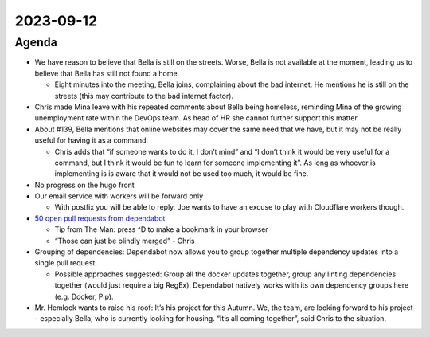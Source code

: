 2023-09-12
==========

.. raw:: html

   <!--

   Useful links

   - Infra open issues: https://github.com/python-discord/infra/issues

   - infra open pull requests: https://github.com/python-discord/infra/pulls

   - *If* any open issue or pull request needs discussion, why was the existing
     asynchronous logged communication over GitHub insufficient?

   -->

Agenda
------

-  We have reason to believe that Bella is still on the streets. Worse,
   Bella is not available at the moment, leading us to believe that
   Bella has still not found a home.

   -  Eight minutes into the meeting, Bella joins, complaining about the
      bad internet. He mentions he is still on the streets (this may
      contribute to the bad internet factor).

-  Chris made Mina leave with his repeated comments about Bella being
   homeless, reminding Mina of the growing unemployment rate within the
   DevOps team. As head of HR she cannot further support this matter.

-  About #139, Bella mentions that online websites may cover the same
   need that we have, but it may not be really useful for having it as a
   command.

   -  Chris adds that “if someone wants to do it, I don’t mind” and “I
      don’t think it would be very useful for a command, but I think it
      would be fun to learn for someone implementing it”. As long as
      whoever is implementing is is aware that it would not be used too
      much, it would be fine.

-  No progress on the hugo front

-  Our email service with workers will be forward only

   -  With postfix you will be able to reply. Joe wants to have an
      excuse to play with Cloudflare workers though.

-  `50 open pull requests from
   dependabot <https://github.com/search?q=org%3Apython-discord++is%3Apr+is%3Aopen+author%3Aapp%2Fdependabot&type=pullrequests&ref=advsearch>`__

   -  Tip from The Man: press ^D to make a bookmark in your browser

   -  “Those can just be blindly merged” - Chris

-  Grouping of dependencies: Dependabot now allows you to group together
   multiple dependency updates into a single pull request.

   -  Possible approaches suggested: Group all the docker updates
      together, group any linting dependencies together (would just
      require a big RegEx). Dependabot natively works with its own
      dependency groups here (e.g. Docker, Pip).

-  Mr. Hemlock wants to raise his roof: It’s his project for this
   Autumn. We, the team, are looking forward to his project - especially
   Bella, who is currently looking for housing. “It’s all coming
   together”, said Chris to the situation.

.. raw:: html

   <!-- vim: set textwidth=80 sw=2 ts=2: -->
